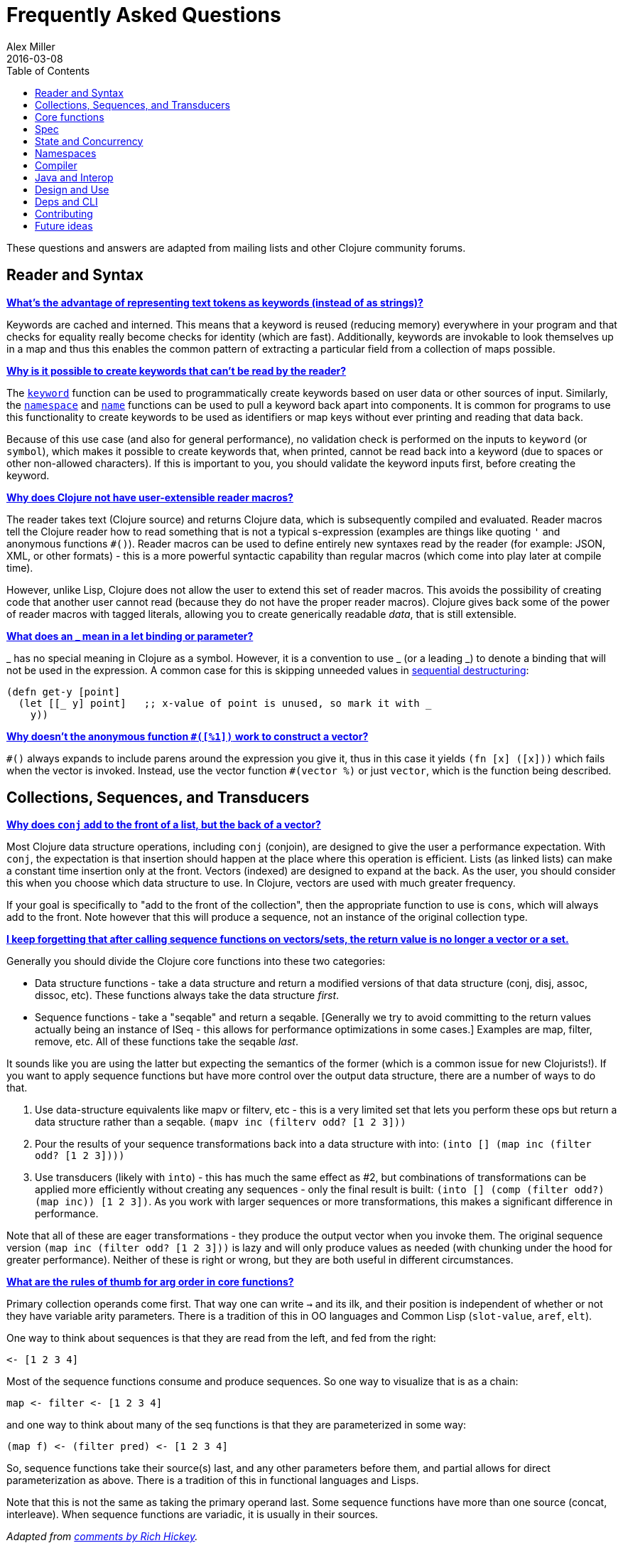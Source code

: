 = Frequently Asked Questions
Alex Miller
2016-03-08
:type: guides
:toc: macro
:icons: font

ifdef::env-github,env-browser[:outfilesuffix: .adoc]

toc::[]

These questions and answers are adapted from mailing lists and other Clojure community forums.

== Reader and Syntax

[[why_keywords]]
**<<faq#why_keywords,What's the advantage of representing text tokens as keywords (instead of as strings)?>>**

Keywords are cached and interned. This means that a keyword is reused (reducing memory) everywhere in your program and that checks for equality really become checks for identity (which are fast). Additionally, keywords are invokable to look themselves up in a map and thus this enables the common pattern of extracting a particular field from a collection of maps possible.

[[unreadable_keywords]]
**<<faq#unreadable_keywords,Why is it possible to create keywords that can't be read by the reader?>>**

The https://clojure.github.io/clojure/clojure.core-api.html#clojure.core/keyword[`keyword`] function can be used to programmatically create keywords based on user data or other sources of input. Similarly, the https://clojure.github.io/clojure/clojure.core-api.html#clojure.core/namespace[`namespace`] and https://clojure.github.io/clojure/clojure.core-api.html#clojure.core/name[`name`] functions can be used to pull a keyword back apart into components. It is common for programs to use this functionality to create keywords to be used as identifiers or map keys without ever printing and reading that data back.

Because of this use case (and also for general performance), no validation check is performed on the inputs to `keyword` (or `symbol`), which makes it possible to create keywords that, when printed, cannot be read back into a keyword (due to spaces or other non-allowed characters). If this is important to you, you should validate the keyword inputs first, before creating the keyword.

[[reader_macros]]
**<<faq#reader_macros,Why does Clojure not have user-extensible reader macros?>>**

The reader takes text (Clojure source) and returns Clojure data, which is subsequently compiled and evaluated. Reader macros tell the Clojure reader how to read something that is not a typical s-expression (examples are things like quoting `'` and anonymous functions `#()`). Reader macros can be used to define entirely new syntaxes read by the reader (for example: JSON, XML, or other formats) - this is a more powerful syntactic capability than regular macros (which come into play later at compile time). 

However, unlike Lisp, Clojure does not allow the user to extend this set of reader macros. This avoids the possibility of creating code that another user cannot read (because they do not have the proper reader macros). Clojure gives back some of the power of reader macros with tagged literals, allowing you to create generically readable _data_, that is still extensible.

[[underscore]]
**<<faq#underscore,What does an _ mean in a let binding or parameter?>>**

_ has no special meaning in Clojure as a symbol. However, it is a convention to use _ (or a leading _) to denote a binding that will not be used in the expression. A common case for this is skipping unneeded values in <<destructuring#_sequential_destructuring,sequential destructuring>>:

[source,clojure]
----
(defn get-y [point]
  (let [[_ y] point]   ;; x-value of point is unused, so mark it with _
    y))
----

[[anon_vector]]
**<<faq#anon_vector,Why doesn't the anonymous function `#([%1])` work to construct a vector?>>**

`++#()++` always expands to include parens around the expression you give it, thus in this case it yields `(fn [x] ([x]))` which fails when the vector is invoked. Instead, use the vector function `++#(vector %)++` or just `vector`, which is the function being described.

== Collections, Sequences, and Transducers

[[conj]]
**<<faq#conj,Why does `conj` add to the front of a list, but the back of a vector?>>**

Most Clojure data structure operations, including `conj` (conjoin), are designed to give the user a performance expectation. With `conj`, the expectation is that insertion should happen at the place where this operation is efficient. Lists (as linked lists) can make a constant time insertion only at the front. Vectors (indexed) are designed to expand at the back. As the user, you should consider this when you choose which data structure to use. In Clojure, vectors are used with much greater frequency.

If your goal is specifically to "add to the front of the collection", then the appropriate function to use is `cons`, which will always add to the front. Note however that this will produce a sequence, not an instance of the original collection type.

[[seqs_vs_colls]]
**<<faq#seqs_vs_colls,I keep forgetting that after calling sequence functions on vectors/sets, the return value is no longer a vector or a set.>>**

Generally you should divide the Clojure core functions into these two categories:

- Data structure functions - take a data structure and return a modified versions of that data structure (conj, disj, assoc, dissoc, etc). These functions always take the data structure _first_.
- Sequence functions - take a "seqable" and return a seqable. [Generally we try to avoid committing to the return values actually being an instance of ISeq - this allows for performance optimizations in some cases.] Examples are map, filter, remove, etc. All of these functions take the seqable _last_.

It sounds like you are using the latter but expecting the semantics of the former (which is a common issue for new Clojurists!). If you want to apply sequence functions but have more control over the output data structure, there are a number of ways to do that.

. Use data-structure equivalents like mapv or filterv, etc - this is a very limited set that lets you perform these ops but return a data structure rather than a seqable. `(mapv inc (filterv odd? [1 2 3]))`
. Pour the results of your sequence transformations back into a data structure with into: `(into [] (map inc (filter odd? [1 2 3])))`
. Use transducers (likely with `into`) - this has much the same effect as #2, but combinations of transformations can be applied more efficiently without creating any sequences - only the final result is built: `(into [] (comp (filter odd?) (map inc)) [1 2 3])`. As you work with larger sequences or more transformations, this makes a significant difference in performance.

Note that all of these are eager transformations - they produce the output vector when you invoke them. The original sequence version `(map inc (filter odd? [1 2 3]))` is lazy and will only produce values as needed (with chunking under the hood for greater performance). Neither of these is right or wrong, but they are both useful in different circumstances.

[[arg_order]]
**<<faq#arg_order,What are the rules of thumb for arg order in core functions?>>**

Primary collection operands come first. That way one can write `->` and 
its ilk, and their position is independent of whether or not they have 
variable arity parameters. There is a tradition of this in OO 
languages and Common Lisp (`slot-value`, `aref`, `elt`). 

One way to think about sequences is that they are read from the left, 
and fed from the right: 

[source]
----
<- [1 2 3 4] 
----

Most of the sequence functions consume and produce sequences. So one 
way to visualize that is as a chain: 

[source]
----
map <- filter <- [1 2 3 4] 
----

and one way to think about many of the seq functions is that they are 
parameterized in some way: 

[source]
----
(map f) <- (filter pred) <- [1 2 3 4] 
----

So, sequence functions take their source(s) last, and any other 
parameters before them, and partial allows for direct parameterization 
as above. There is a tradition of this in functional languages and 
Lisps. 

Note that this is not the same as taking the primary operand last. 
Some sequence functions have more than one source (concat, 
interleave). When sequence functions are variadic, it is usually in 
their sources. 

_Adapted from https://groups.google.com/d/msg/clojure/iyyNyWs53dc/Q_8BtjRthqgJ[comments by Rich Hickey]._

[[transducers_vs_seqs]]
**<<faq#transducers_vs_seqs,What are good use cases for transducers?>>**

When performing a series of transformations, sequences will create an intermediate (cached) sequence between each transformation. Transducers create a single compound transformation that is executed in one eager pass over the input. These are different models, which are both useful.

Performance benefits of transducers:

- Source collection iteration - when used on reducible inputs (collections and other things), avoid creating an unnecessary input collection sequence - helps memory and time.
- Intermediate sequences and cached values - as the transformation happens in a single pass, you remove all intermediate sequence and cached value creation - again, helps memory and time. The combination of the prior item and this one will start to win big as the size of the input collection or number of transformations goes up (but for small numbers of either, chunked sequences can be surprisingly fast and will compete).

Design / usage benefits of transducers:

- Transformation composition - some use cases will have a cleaner design if they separate transformation composition from transformation application. Transducers support this.
- Eagerness - transducers are great for cases where eagerly processing a transformation (and potentially encountering any errors) is more important than laziness
- Resource control - because you have more control over when the input collection is traversed, you also know when processing is complete. It's thus easier to release or clean up input resources because you know when that happens.

Performance benefits of sequences:

- Laziness - if you will only need some of the outputs (for example a user is deciding how many to use), then lazy sequences can often be more efficient in deferring processing. In particular, sequences can be lazy with intermediate results, but transducers use a pull model that will eagerly produce all intermediate values.
- Infinite streams - because transducers are typically eagerly consumed, they don't match well with infinite streams of values

Design benefits of sequences:

- Consumer control - returning a seq from an API lets you combine input + transformation into something that gives the consumer control. Transducers don't work as well for this (but will work better for cases where input and transformation are separated).

== Core functions

[[def_minus]]
**<<faq#def_minus,Why `defn-` but no `def-`?>>**

At one point, metadata was more cumbersome to use than now (the syntax for a private defn was `#^{:private true}`), and `defn-` seemed worth creating as an "easy" version. The metadata support improved and became "stackable" which allowed easier composition of independent metadata. Rather than create private variants of all the def forms, it is simply preferred to use `^:private` metadata when needed on `def` or other def forms..

== Spec

[[spec_alpha]]
**<<faq#spec_alpha,Why is spec alpha?>>**

spec is in alpha to indicate that the API may still change. spec was broken out of Clojure core so that spec can be updated independently from the main Clojure version. At some point spec's API will be considered stable and at that point the alpha will be removed. The next version of spec is being developed at https://github.com/clojure/spec-alpha2[alpha.spec].

[[spec_location]]
**<<faq#spec_location,Where should I put my specs?>>**

There is no single right answer to this question. For data specs, it is often useful to put them in their own namespace, which may or may not match the qualifier used in the data specs. Matching the qualifier to the namespace allows the use of auto-resolved keywords both within the specs and in aliases in other namespaces, but also entwines them, making refactoring more complicated.

For function specs, most people either put them immediately before or after the function they apply to, or in a separate namespace that can optionally be required when needed (for testing or validation). In the latter case, Clojure core has followed the pattern of using foo.bar.specs to hold function specs for the functions in foo.bar.

[[regex_nesting]]
**<<faq#regex_nesting,How do nested regex ops work?>>**

Regex ops (cat, alt, *, +, ?, etc) always describe the elements in a sequential collection. They are not, by themselves, specs. When used in a spec context they are coerced into specs. Nested regex ops combine to form a single regex spec over the same sequential collection.

To validate a nested collection, use `s/spec` to wrap the inner regex, forcing a spec boundary between regex ops.

[[instrument_ret]]
**<<faq#instrument_ret,Why doesn't `instrument` check return values?>>**

Instrument is intended to verify that a function is being invoked according to its args spec. That is, is the function being called correctly? This functionality should be used during development.

Checking whether a function operates correctly is a test-time activity and this should be checked with the `check` function which will actually invoke the function with generated args and verify the ret and fn specs on each invocation.

[[skip_macros]]
**<<faq#skip_macros,Is there a way to skip checking macro specs?>>**

Yes, set the Java system property `-Dclojure.spec.skip-macros=true` and no macro specs will be checked during macroexpansion.

[[exclusive_keys]]
**<<faq#exclusive_keys,How do I write a map that only allows certain keys?>>**

Spec's general philosophy is one of "open" specs where maps can contain additional keys beyond what is specified as required or optional in an s/keys spec. One way to accomplish a contrained key set is to `s/and` an additional constraint:

[source,clojure]
----
(s/def ::auth
  (s/and
    (s/keys :req [::user ::password])
    #(every? #{::user ::password} (keys %))))
----

[[spec_doc]]
**<<faq#spec_doc,Can I add docs or metadata for specs?>>**

Currently, no. This is under consideration for the next version of spec.

== State and Concurrency

[[concurrency_features]]
**<<faq#concurrency_features,What are the trade-offs between reducers, core.async, futures, and pmap?>>**

Each of these really addresses a different use case.

- Reducers are best for fine-grained data parallelism when computing a transformation over existing in-memory data (in a map or vector). Generally it's best when you have thousands of small data items to compute over and many cores to do the work. Anything described as "embarrassingly parallel".
- Futures are best for pushing work onto a background thread and picking it up later (or for doing I/O waits in parallel). It's better for big chunky tasks (go fetch a bunch of data in the background).
- core.async is primarily used to organize the subsystems or internal structure of your application. It has channels (queues) to convey values from one "subprocess" (go block) to another. So you're really getting concurrency and architectural benefits in how you break up your program. The killer feature you can really only get in core.async is the ability to wait on I/O events from multiple channels for the first response on any of them (via alt/alts). Promises can also be used to convey single values between independent threads/subprocesses but they are single delivery only.
- Tools like pmap, java.util queues and executors, and libraries like claypoole are doing coarse-level "task" concurrency. There is some overlap with core.async here which has a very useful transducer-friendly pipeline functionality.

[[agent_shutdown]]
**<<faq#agent_shutdown,Why does Clojure "hang" for 1 minute when my program ends?>>**

This is most commonly asked in the context of programs that use `future`, `pmap`, `agent-send`, or other functions that invoke those functions. When a program like this finishes, there will be a 60 second pause before exit. To fix this problem, call https://clojure.github.io/clojure/clojure.core-api.html#clojure.core/shutdown-agents[shutdown-agents] as the program exits.

Clojure uses two internal thread pools to service futures and agent function executions. Both pools use non-daemon threads and the JVM will not exit while any non-daemon thread is alive. In particular, the pool that services futures and agent send-off calls uses an Executor cached thread pool with a 60 second timeout. In the scenario above, the program will wait until the background threads have completed their work and the threads expire before it can exit.

[[write_skew]]
**<<faq#write_skew,Why the Clojure STM does not guarantee serializability but only snapshot isolation?>>**

If reads were included by default, then STM would be slower (as more transactions would require serializability). However, in many cases, reads do not need to be included. Thus, users can choose to accept the performance penalty when it is necessary and get faster performance when it is not.

== Namespaces

[[ns_file]]
**<<faq#ns_file,Do namespaces map 1-to-1 with files?>>**

No (although that is typical). One namespace can be split across multiple files by using `load` to load secondary files and `in-ns` in those files to retain the namespace (clojure.core is defined in this way). Also, it is possible to declare multiple namespaces in a single file (although this is very unusual).

[[ns_as_fn]]
**<<faq#ns_as_fn,Do namespaces work like regular functions? Looking at the syntax, it seems ns could be returning a function that makes a namespace, and then if you just stick parens around the contents of the file, that would be a regular S expression too. Does that imply you can put more than one in a file?>>**

ns is a macro that does a number of things:

- creates a new internal Namespace object (if it does not yet exist)
- makes that namespace the new current namespace (`pass:[*ns*]`)
- auto-refers all vars from clojure.core and imports all classes from java.lang
- requires/refers other namespaces and vars as specified
- (and other optional things)

ns does not return a function or anything invokable as you suggest.

While ns is typically placed at the top of a clj file, it is actually just a normal macro and can be invoked at the repl just the same. It could also be used more than once in a single file (although this would be surprising to most clj programmers and would likely not work as desired in AOT).

== Compiler

[[direct_linking_repl]]
**<<faq#direct_linking_repl,How does direct linking affect the REPL experience?>>**

Anything that has been direct linked will not see redefinitions to vars. For example, if you redefine something in clojure.core, other parts of core that use that var will not see the redefinition (however anything that you newly compile at the REPL will). In practice, this is not typically a problem.

For parts of your own app, you may wish to only enable direct linking when you build and deploy for production, rather than using it when you developing at the REPL. Or you may need to mark parts of your app with ^:redef if you want to always allow redefinition or ^:dynamic for dynamic vars.

== Java and Interop

[[inner]]
**<<faq#inner,How do you refer to a nested or inner class?>>**

Use a $ to separate outer from inner class name. For example: `java.util.Map$Entry` is the Entry inner class inside Map.

[[primitive_type]]
**<<faq#primitive_type,How do you refer to the class representing a primitive?>>**

Primitive types can be found as the static TYPE field on the boxed class, for example: `Integer/TYPE`. 

[[varargs]]
**<<faq#varargs,How do you invoke a Java method with a vararg signature?>>**

Java treats a trailing varargs parameter as an array and it can be invoked from Clojure by passing an explicit array.

Examples:

[source,clojure]
----
;; Invoke static Arrays.asList(T... a)
(java.util.Arrays/asList (object-array [0 1 2]))

;; Invoke static String.format(String format, Object... args)
(String/format "%s %s, %s" (object-array ["March" 1 2016]))

;; For a primitive vararg, use the appropriate primitive array constructor
;; Invoke put(int row, int col, double... data)
(.put o 1 1 (double-array [2.0]))

;; Passing at least an empty array is required if there are no varargs
(.put o 1 1 (double-array []))

;; into-array can be used to create an empty typed array
;; Invoke getMethod(String name, Class... parameterTypes) on a Class instance
(.getMethod String "getBytes" (into-array Class []))
----

[[illegal_access]]
**<<faq#illegal_access,Why do I get an illegal access warning?>>**

Java 9 added a module system, allowing code to be partitioned into modules where code outside a module cannot invoke code inside the module unless it has been exported by the module. One of the areas affected by this change in Java is reflective access. Clojure uses reflection when it encounters a Java interop call without sufficient type information about the target object or the function arguments. For example:

[source,clojure]
----
(def fac (javax.xml.stream.XMLInputFactory/newInstance))
(.createXMLStreamReader fac (java.io.StringReader. ""))
----

Here `fac` is an instance of `com.sun.xml.internal.stream.XMLInputFactoryImpl`, which is an extension of `javax.xml.stream.XMLInputFactory`. In the java.xml module, javax.xml.stream is an exported package, but the XMLInputFactoryImpl is an internal implementation of the public abstract class in that package. The invocation of `createXMLStreamReader` here will be reflective and the Reflector will attempt to invoke the method based on the implementation class, which is not accessible outside the module, yielding:

[source,shell]
----
WARNING: An illegal reflective access operation has occurred
WARNING: Illegal reflective access by clojure.lang.Reflector (file:/.m2/repository/org/clojure/clojure/1.10.0/clojure-1.10.0.jar) to method com.sun.xml.internal.stream.XMLInputFactoryImpl.createXMLStreamReader(java.io.Reader)
WARNING: Please consider reporting this to the maintainers of clojure.lang.Reflector
WARNING: Use --illegal-access=warn to enable warnings of further illegal reflective access operations
WARNING: All illegal access operations will be denied in a future release
----

The first thing to note here is that this is a warning. Java 9 through Java 12 will all permit the call to be made and the code will continue to work.

There are several potential workarounds:

* Perhaps the best is to provide type hints to the exported types so the call is no longer reflective: +
[source,clojure]
----
(.createXMLStreamReader ^javax.xml.stream.XMLInputFactory fac (java.io.StringReader. ""))
----
* As of Clojure 1.10, turn off illegal access with `--illegal-access=deny`. The Java reflection system will then provide the necessary feedback to Clojure to detect that calling through the inaccessible class is not an option. Clojure will find the public invocation path instead and no warning will be issued.
* Use JVM module system flags (`--add-exports` etc ) to forcibly export the internal packages to avoid the warning. This is not recommended.

If it is difficult to tell from the warning where the reflection is occurring, it may help to add the flag:

[source]
----
--illegal-access=debug
----

== Design and Use

[[encapsulation]]
**<<faq#encapsulation,How do you achieve encapsulation with Clojure?>>**

Because of its focus on immutable data, there is generally not a high value placed on data encapsulation. Because data is immutable, there is no need to worry about someone else modifying a value. Likewise, because Clojure data is designed to be manipulated directly, there is significant value in providing direct access to data, rather than wrapping it in APIs.

All Clojure vars are globally available so again there is not much in the way of encapsulation of functions within namespaces. However, the ability to mark vars private (either using `defn-` for functions or `def` with `^:private` for values) is a convenience for a developer to indicate which parts of an API should be considered public for use vs part of the implementation.

== Deps and CLI

[[clj_alpha]]
**<<faq#clj_alpha,Are clj and tools.deps.alpha done?>>**

No. There are lots of known gaps and ideas still to implement. But it is useful now. :)

[[clj_replace]]
**<<faq#clj_replace,Is clj a replacement for lein and boot?>>**

No. The clojure tools are focused on a) building classpaths and b) launching clojure programs. They do not (and will not) create artifacts, deploy artifacts, etc.

tools.deps.alpha aims to provide programmatic building blocks for dependency resolution and classpath construction. clj/clojure wraps these into a command-line form that can be used to run Clojure programs. You can compose these pieces to do many other things.

[[clj_dynamic]]
**<<faq#clj_dynamic,Do these tools allow you to dynamically add dependencies to a running repl?>>**

No. Other tools exist to do this now or could be added on top of the existing functionality but this was not part of the initial goal.

[[clj_standalone]]
**<<faq#clj_standalone,How can I create a single-file Clojure script, ideally self-invokable via a https://en.wikipedia.org/wiki/Shebang_(Unix)[shebang line]?>>**

If you don't need any extra dependencies, just put `#!/usr/bin/env clojure` as the first line. Note that `clojure` won't automatically call a `-main` function, so be sure your file does more than just define functions. You can find command-line arguments in `pass:[*command-line-args*]`.

If you do need extra dependencies, try the following, courtesy Dominic Monroe, substituting whatever deps you need in place of `funcool/tubax`:

....
#!/bin/sh

"exec" "clojure" "-Sdeps" '{:deps {funcool/tubax {:mvn/version "0.2.0"}}}' "$0" "$@"

;; Clojure code goes here.
....

== Contributing

[[ca]]
**<<faq#ca,Why does Clojure require that contributors first sign a contributor agreement (CA)?>>**

See http://clojure.org/contributing

It boils down to two reasons:

1. To protect Clojure from future legal challenges that might discourage businesses from adopting it.
2. To enable Clojure to be relicensed under a different open-source license if that would be advantageous.

Signing the Contributor Agreement grants Rich Hickey joint ownership of your contributions. In exchange, Rich Hickey guarantees that Clojure will always be available under an open-source license approved by either the http://www.fsf.org/[Free Software Foundation] or the http://opensource.org/[Open Source Initiative].

[[echosign_bug]]
**<<faq#echosign_bug,Why does my CA email confirmation say "Clojure CA (between <my-company> and Rich Hickey) is Signed and Filed!">>**

This is a quirk of Adobe EchoSign specific to users whose email account is already associated with an Adobe EchoSign account. In those cases, EchoSign will use the company name from your existing profile in the subject line rather than the individual name that was signed on the form. Don't worry! This has no effect - the agreement is as signed and attached in the email.

[[prs]]
**<<faq#prs,Other projects hosted on GitHub accept pull requests.  Why not Clojure?>>**

Rich Hickey prefers to evaluate patches attached to JIRA tickets.  This is not to make it more difficult for contributors, or for legal reasons, but because of workflow preferences. See <<xref/../../dev/dev#,the development page>> for more details.

https://groups.google.com/forum/#!msg/clojure/jWMaop_eVaQ/3M4gddaXDZoJ[Link] to Oct 2012 Clojure Google group message from Rich Hickey on this topic.

== Future ideas

[[native]]
**<<faq#native,Will there be a native version of Clojure in the future?>>**

Frequently people ask for a "native" version of Clojure, ie one that does not rely on the JVM. ClojureScript self-hosting is one current path but probably only useful for a subset of use cases. The https://www.graalvm.org/[GraalVM] project includes standalone execution using the SubstrateVM. Native images produced with Graal start extremely fast but may have fewer opportunities to optimize performance than the full JVM.

However, neither of these is likely what people are envisioning when they ask for a "native version of Clojure", which is a version of the language that is not JVM-hosted and compiles directly to a native executable, probably via something like LLVM. Clojure leverages an enormous amount of performance, portability, and functionality from the JVM and relies heavily on things like a world-class garbage collector. Building a "Clojure native" would require a large amount of work to make a version of Clojure that was slower (probably much slower), less portable, and with significantly less functionality (as the Clojure library relies heavily on the JDK). The Clojure core team has no plans to work on this but it would be an amazing learning project for anyone and we encourage you to go for it!


